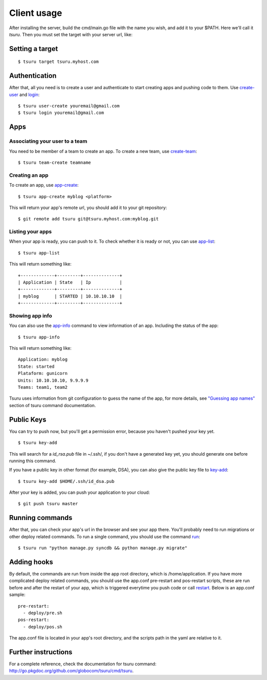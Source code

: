 .. Copyright 2012 tsuru authors. All rights reserved.
   Use of this source code is governed by a BSD-style
   license that can be found in the LICENSE file.

++++++++++++
Client usage
++++++++++++

After installing the server, build the cmd/main.go file with the name you wish,
and add it to your $PATH. Here we'll call it `tsuru`.  Then you must set the
target with your server url, like:

Setting a target
================

.. highlight:: bash

::

    $ tsuru target tsuru.myhost.com

Authentication
==============

After that, all you need is to create a user and authenticate to start creating
apps and pushing code to them. Use `create-user
<http://go.pkgdoc.org/github.com/globocom/tsuru/cmd/tsuru#Create_a_user>`_ and
`login
<http://go.pkgdoc.org/github.com/globocom/tsuru/cmd/tsuru#Authenticate_within_remote_tsuru_server>`_:

.. highlight:: bash

::

    $ tsuru user-create youremail@gmail.com
    $ tsuru login youremail@gmail.com

Apps
====

Associating your user to a team
-------------------------------

You need to be member of a team to create an app. To create a new team, use
`create-team
<http://go.pkgdoc.org/github.com/globocom/tsuru/cmd/tsuru#Create_a_new_team_for_the_user>`_:

.. highlight:: bash

::

    $ tsuru team-create teamname

Creating an app
---------------

To create an app, use `app-create
<http://go.pkgdoc.org/github.com/globocom/tsuru/cmd/tsuru#Create_an_app>`_:

.. highlight:: bash

::

    $ tsuru app-create myblog <platform>

This will return your app's remote url, you should add it to your git
repository:

.. highlight:: bash

::

    $ git remote add tsuru git@tsuru.myhost.com:myblog.git

Listing your apps
-----------------

When your app is ready, you can push to it. To check whether it is ready or
not, you can use `app-list
<http://go.pkgdoc.org/github.com/globocom/tsuru/cmd/tsuru#List_apps_that_you_have_access_to>`_:

.. highlight:: bash

::

    $ tsuru app-list

This will return something like:

.. highlight:: bash

::

    +-------------+---------+--------------+
    | Application | State   | Ip           |
    +-------------+---------+--------------+
    | myblog      | STARTED | 10.10.10.10  |
    +-------------+---------+--------------+

Showing app info
----------------

You can also use the `app-info
<http://go.pkgdoc.org/github.com/globocom/tsuru/cmd/tsuru#Display_information_about_an_app>`_
command to view information of an app. Including the status of the app:

.. highlight:: bash

::

    $ tsuru app-info

This will return something like:

.. highlight:: bash

::

    Application: myblog
    State: started
    Plataform: gunicorn
    Units: 10.10.10.10, 9.9.9.9
    Teams: team1, team2

Tsuru uses information from git configuration to guess the name of the app, for
more details, see `"Guessing app names"
<http://go.pkgdoc.org/github.com/globocom/tsuru/cmd/tsuru#Guessing_app_names>`_
section of tsuru command documentation.

Public Keys
===========

You can try to push now, but you'll get a permission error, because you haven't
pushed your key yet.

.. highlight:: bash

::

    $ tsuru key-add

This will search for a `id_rsa.pub` file in ~/.ssh/, if you don't have a
generated key yet, you should generate one before running this command.

If you have a public key in other format (for example, DSA), you can also give
the public key file to `key-add
<http://go.pkgdoc.org/github.com/globocom/tsuru/cmd/tsuru#Add_SSH_public_key_to_tsuru_s_git_server>`_:

.. highlight:: bash

::

    $ tsuru key-add $HOME/.ssh/id_dsa.pub

After your key is added, you can push your application to your cloud:

.. highlight:: bash

::

    $ git push tsuru master

Running commands
================

After that, you can check your app's url in the browser and see your app there.
You'll probably need to run migrations or other deploy related commands. To run
a single command, you should use the command `run
<http://go.pkgdoc.org/github.com/globocom/tsuru/cmd/tsuru#Run_an_arbitrary_command_in_the_app_machine>`_:

.. highlight:: bash

::

    $ tsuru run "python manage.py syncdb && python manage.py migrate"

Adding hooks
============

By default, the commands are run from inside the app root directory, which is
/home/application. If you have more complicated deploy related commands, you
should use the app.conf pre-restart and pos-restart scripts, these are run
before and after the restart of your app, which is triggered everytime you push
code or call `restart
<http://go.pkgdoc.org/github.com/globocom/tsuru/cmd/tsuru#Restart_the_app_s_application_server>`_.
Below is an app.conf sample:

.. highlight:: yaml

::

    pre-restart:
      - deploy/pre.sh
    pos-restart:
      - deploy/pos.sh

The app.conf file is located in your app's root directory, and the scripts path
in the yaml are relative to it.

Further instructions
====================

For a complete reference, check the documentation for tsuru command:
`<http://go.pkgdoc.org/github.com/globocom/tsuru/cmd/tsuru>`_.
